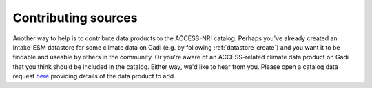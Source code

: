 .. _sources:

Contributing sources
====================

Another way to help is to contribute data products to the ACCESS-NRI catalog. Perhaps you've already created an 
Intake-ESM datastore for some climate data on Gadi (e.g. by following :ref:`datastore_create`) and you want it 
to be findable and useable by others in the community. Or you're aware of an ACCESS-related climate data product on 
Gadi that you think should be included in the catalog. Either way, we'd like to hear from you. Please open a 
catalog data request `here <https://github.com/ACCESS-NRI/access-nri-intake-catalog/issues/new/choose>`_ providing 
details of the data product to add.